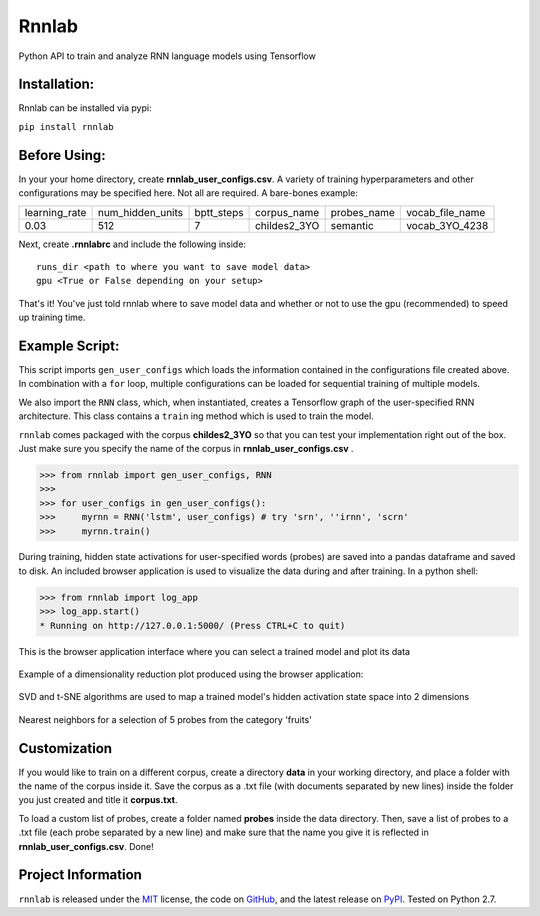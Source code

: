 =====================================
Rnnlab
=====================================

Python API to train and analyze RNN language models using Tensorflow

Installation:
=============

Rnnlab can be installed via pypi:

``pip install rnnlab``

Before Using:
=============

In your your home directory, create **rnnlab_user_configs.csv**. A variety of training hyperparameters and other
configurations may be specified here. Not all are required. A bare-bones example:

+---------------+------------------+-------------+---------------+--------------+-----------------+
| learning_rate | num_hidden_units | bptt_steps  | corpus_name   | probes_name  | vocab_file_name |
+---------------+------------------+-------------+---------------+--------------+-----------------+
| 0.03          | 512              | 7           | childes2_3YO  | semantic     | vocab_3YO_4238  |
+---------------+------------------+-------------+---------------+--------------+-----------------+

Next, create **.rnnlabrc** and include the following inside: ::

    runs_dir <path to where you want to save model data>
    gpu <True or False depending on your setup>


That's it! You've just told rnnlab where to save model data and whether or not to use the gpu (recommended) to speed up training time.

Example Script:
===============

This script imports ``gen_user_configs`` which loads the information contained in
the configurations file created above. In combination with a ``for`` loop, multiple
configurations can be loaded for sequential training of multiple models.

We also import the ``RNN`` class, which, when instantiated, creates a Tensorflow graph of the user-specified
RNN architecture. This class contains a ``train`` ing method which is used to train the model.

``rnnlab`` comes packaged with the corpus **childes2_3YO** so that you can test your implementation right out
of the box. Just make sure you specify the name of the corpus in **rnnlab_user_configs.csv** .

.. -code-begin-

.. code-block:: pycon

   >>> from rnnlab import gen_user_configs, RNN
   >>>
   >>> for user_configs in gen_user_configs():
   >>>     myrnn = RNN('lstm', user_configs) # try 'srn', ''irnn', 'scrn'
   >>>     myrnn.train()



During training, hidden state activations for user-specified words (probes) are saved into a pandas dataframe and saved
to disk. An included browser application is used to visualize the data during and after training. In a python shell:

.. code-block:: pycon

    >>> from rnnlab import log_app
    >>> log_app.start()
    * Running on http://127.0.0.1:5000/ (Press CTRL+C to quit)

.. figure:: example3.png
    :width: 200px
    :align: center
    :height: 100px
    :alt: alternate text
    :figclass: align-center

    This is the browser application interface where you can select a trained model and plot its data

Example of a dimensionality reduction plot produced using the browser application:

.. figure:: example.png
    :width: 200px
    :align: center
    :height: 100px
    :alt: alternate text
    :figclass: align-center

    SVD and t-SNE algorithms are used to map a trained model's hidden activation state space into 2 dimensions

.. figure:: example2.png
    :width: 200px
    :align: center
    :height: 100px
    :alt: alternate text
    :figclass: align-center

    Nearest neighbors for a selection of 5 probes from the category 'fruits'

Customization
=============

If you would like to train on a different corpus, create a directory **data** in your working directory, and place a
folder with the name of the corpus inside it. Save the corpus as a .txt file (with documents separated by new lines)
inside the folder you just created and title it **corpus.txt**.

To load a custom list of probes, create
a folder named **probes** inside the data directory. Then, save a list of probes to a .txt file (each probe separated by a
new line) and make sure that the name you give it is reflected in **rnnlab_user_configs.csv**. Done!

Project Information
===================

``rnnlab`` is released under the `MIT <http://choosealicense.com/licenses/mit/>`_ license,
the code on `GitHub <https://github.com/phueb/rnnlab>`_,
and the latest release on `PyPI <https://pypi.org/project/rnnlab/>`_.
Tested on Python 2.7.

